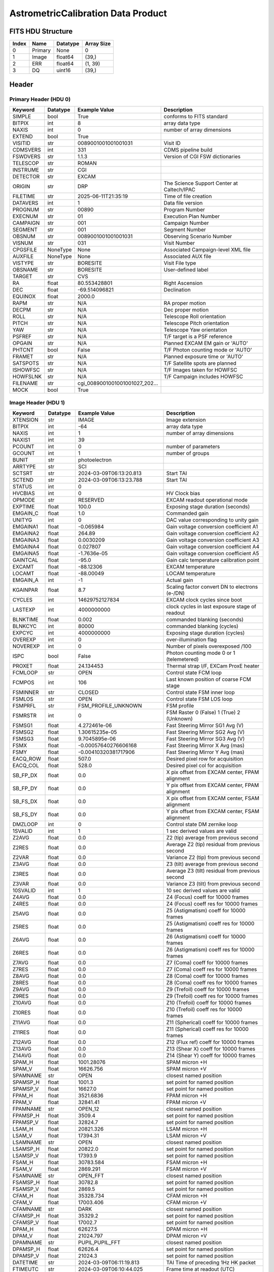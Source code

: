 .. _astrometriccalibration-label:

AstrometricCalibration Data Product
========================================


FITS HDU Structure
------------------


+-------+------------------+----------+----------------------+
| Index | Name             | Datatype | Array Size           |
+=======+==================+==========+======================+
| 0     | Primary          | None     | 0                    |
+-------+------------------+----------+----------------------+
| 1     | Image            | float64  | (39,)                |
+-------+------------------+----------+----------------------+
| 2     | ERR              | float64  | (1, 39)              |
+-------+------------------+----------+----------------------+
| 3     | DQ               | uint16   | (39,)                |
+-------+------------------+----------+----------------------+


Header
------

Primary Header (HDU 0)
^^^^^^^^^^^^^^^^^^^^^^


+------------+------------+--------------------------------+----------------------------------------------------+
| Keyword    | Datatype   | Example Value                  | Description                                        |
+============+============+================================+====================================================+
| SIMPLE     | bool       | True                           | conforms to FITS standard                          |
+------------+------------+--------------------------------+----------------------------------------------------+
| BITPIX     | int        | 8                              | array data type                                    |
+------------+------------+--------------------------------+----------------------------------------------------+
| NAXIS      | int        | 0                              | number of array dimensions                         |
+------------+------------+--------------------------------+----------------------------------------------------+
| EXTEND     | bool       | True                           |                                                    |
+------------+------------+--------------------------------+----------------------------------------------------+
| VISITID    | str        | 0089001001001001031            | Visit ID                                           |
+------------+------------+--------------------------------+----------------------------------------------------+
| CDMSVERS   | int        | 331                            | CDMS pipeline build                                |
+------------+------------+--------------------------------+----------------------------------------------------+
| FSWDVERS   | str        | 1.1.3                          | Version of CGI FSW dictionaries                    |
+------------+------------+--------------------------------+----------------------------------------------------+
| TELESCOP   | str        | ROMAN                          |                                                    |
+------------+------------+--------------------------------+----------------------------------------------------+
| INSTRUME   | str        | CGI                            |                                                    |
+------------+------------+--------------------------------+----------------------------------------------------+
| DETECTOR   | str        | EXCAM                          |                                                    |
+------------+------------+--------------------------------+----------------------------------------------------+
| ORIGIN     | str        | DRP                            | The Science Support Center at Caltech/IPAC         |
+------------+------------+--------------------------------+----------------------------------------------------+
| FILETIME   | str        | 2025-06-11T21:35:19            | Time of file creation                              |
+------------+------------+--------------------------------+----------------------------------------------------+
| DATAVERS   | int        | 1                              | Data file version                                  |
+------------+------------+--------------------------------+----------------------------------------------------+
| PROGNUM    | str        | 00890                          | Program Number                                     |
+------------+------------+--------------------------------+----------------------------------------------------+
| EXECNUM    | str        | 01                             | Execution Plan Number                              |
+------------+------------+--------------------------------+----------------------------------------------------+
| CAMPAIGN   | str        | 001                            | Campaign Number                                    |
+------------+------------+--------------------------------+----------------------------------------------------+
| SEGMENT    | str        | 001                            | Segment Number                                     |
+------------+------------+--------------------------------+----------------------------------------------------+
| OBSNUM     | str        | 0089001001001001031            | Observing Scenario Number                          |
+------------+------------+--------------------------------+----------------------------------------------------+
| VISNUM     | str        | 031                            | Visit Number                                       |
+------------+------------+--------------------------------+----------------------------------------------------+
| CPGSFILE   | NoneType   | None                           | Associated Campaign-level XML file                 |
+------------+------------+--------------------------------+----------------------------------------------------+
| AUXFILE    | NoneType   | None                           | Associated AUX file                                |
+------------+------------+--------------------------------+----------------------------------------------------+
| VISTYPE    | str        | BORESITE                       | Visit File type                                    |
+------------+------------+--------------------------------+----------------------------------------------------+
| OBSNAME    | str        | BORESITE                       | User-defined label                                 |
+------------+------------+--------------------------------+----------------------------------------------------+
| TARGET     | str        | CVS                            |                                                    |
+------------+------------+--------------------------------+----------------------------------------------------+
| RA         | float      | 80.553428801                   | Right Ascension                                    |
+------------+------------+--------------------------------+----------------------------------------------------+
| DEC        | float      | -69.514096821                  | Declination                                        |
+------------+------------+--------------------------------+----------------------------------------------------+
| EQUINOX    | float      | 2000.0                         |                                                    |
+------------+------------+--------------------------------+----------------------------------------------------+
| RAPM       | str        | N/A                            | RA proper motion                                   |
+------------+------------+--------------------------------+----------------------------------------------------+
| DECPM      | str        | N/A                            | Dec proper motion                                  |
+------------+------------+--------------------------------+----------------------------------------------------+
| ROLL       | str        | N/A                            | Telescope Roll orientation                         |
+------------+------------+--------------------------------+----------------------------------------------------+
| PITCH      | str        | N/A                            | Telescope Pitch orientation                        |
+------------+------------+--------------------------------+----------------------------------------------------+
| YAW        | str        | N/A                            | Telescope Yaw orientation                          |
+------------+------------+--------------------------------+----------------------------------------------------+
| PSFREF     | str        | N/A                            | T/F target is a PSF reference                      |
+------------+------------+--------------------------------+----------------------------------------------------+
| OPGAIN     | str        | N/A                            | Planned EXCAM EM gain or 'AUTO'                    |
+------------+------------+--------------------------------+----------------------------------------------------+
| PHTCNT     | bool       | False                          | T/F Photon counting mode or 'AUTO'                 |
+------------+------------+--------------------------------+----------------------------------------------------+
| FRAMET     | str        | N/A                            | Planned exposure time or 'AUTO'                    |
+------------+------------+--------------------------------+----------------------------------------------------+
| SATSPOTS   | str        | N/A                            | T/F Satellite spots are planned                    |
+------------+------------+--------------------------------+----------------------------------------------------+
| ISHOWFSC   | str        | N/A                            | T/F Images taken for HOWFSC                        |
+------------+------------+--------------------------------+----------------------------------------------------+
| HOWFSLNK   | str        | N/A                            | T/F Campaign includes HOWFSC                       |
+------------+------------+--------------------------------+----------------------------------------------------+
| FILENAME   | str        | cgi_0089001001001001027_202... |                                                    |
+------------+------------+--------------------------------+----------------------------------------------------+
| MOCK       | bool       | True                           |                                                    |
+------------+------------+--------------------------------+----------------------------------------------------+


Image Header (HDU 1)
^^^^^^^^^^^^^^^^^^^^


+------------+------------+--------------------------------+----------------------------------------------------+
| Keyword    | Datatype   | Example Value                  | Description                                        |
+============+============+================================+====================================================+
| XTENSION   | str        | IMAGE                          | Image extension                                    |
+------------+------------+--------------------------------+----------------------------------------------------+
| BITPIX     | int        | -64                            | array data type                                    |
+------------+------------+--------------------------------+----------------------------------------------------+
| NAXIS      | int        | 1                              | number of array dimensions                         |
+------------+------------+--------------------------------+----------------------------------------------------+
| NAXIS1     | int        | 39                             |                                                    |
+------------+------------+--------------------------------+----------------------------------------------------+
| PCOUNT     | int        | 0                              | number of parameters                               |
+------------+------------+--------------------------------+----------------------------------------------------+
| GCOUNT     | int        | 1                              | number of groups                                   |
+------------+------------+--------------------------------+----------------------------------------------------+
| BUNIT      | str        | photoelectron                  |                                                    |
+------------+------------+--------------------------------+----------------------------------------------------+
| ARRTYPE    | str        | SCI                            |                                                    |
+------------+------------+--------------------------------+----------------------------------------------------+
| SCTSRT     | str        | 2024-03-09T06:13:20.813        | Start TAI                                          |
+------------+------------+--------------------------------+----------------------------------------------------+
| SCTEND     | str        | 2024-03-09T06:13:23.788        | Start TAI                                          |
+------------+------------+--------------------------------+----------------------------------------------------+
| STATUS     | int        | 0                              |                                                    |
+------------+------------+--------------------------------+----------------------------------------------------+
| HVCBIAS    | int        | 0                              | HV Clock bias                                      |
+------------+------------+--------------------------------+----------------------------------------------------+
| OPMODE     | str        | RESERVED                       | EXCAM readout operational mode                     |
+------------+------------+--------------------------------+----------------------------------------------------+
| EXPTIME    | float      | 100.0                          | Exposing stage duration (seconds)                  |
+------------+------------+--------------------------------+----------------------------------------------------+
| EMGAIN_C   | float      | 1.0                            | Commanded gain                                     |
+------------+------------+--------------------------------+----------------------------------------------------+
| UNITYG     | int        | 0                              | DAC value corresponding to unity gain              |
+------------+------------+--------------------------------+----------------------------------------------------+
| EMGAINA1   | float      | -0.065984                      | Gain voltage conversion coefficient A1             |
+------------+------------+--------------------------------+----------------------------------------------------+
| EMGAINA2   | float      | 264.89                         | Gain voltage conversion coefficient A2             |
+------------+------------+--------------------------------+----------------------------------------------------+
| EMGAINA3   | float      | 0.0030209                      | Gain voltage conversion coefficient A3             |
+------------+------------+--------------------------------+----------------------------------------------------+
| EMGAINA4   | float      | 0.027807                       | Gain voltage conversion coefficient A4             |
+------------+------------+--------------------------------+----------------------------------------------------+
| EMGAINA5   | float      | -1.7636e-05                    | Gain voltage conversion coefficient A5             |
+------------+------------+--------------------------------+----------------------------------------------------+
| GAINTCAL   | float      | -95.0                          | Gain calc temperature calibration point            |
+------------+------------+--------------------------------+----------------------------------------------------+
| EXCAMT     | float      | -88.12306                      | EXCAM temperature                                  |
+------------+------------+--------------------------------+----------------------------------------------------+
| LOCAMT     | float      | -88.00049                      | LOCAM temperature                                  |
+------------+------------+--------------------------------+----------------------------------------------------+
| EMGAIN_A   | int        | -1                             | Actual gain                                        |
+------------+------------+--------------------------------+----------------------------------------------------+
| KGAINPAR   | float      | 8.7                            | Scaling factor convert DN to electrons (e-/DN)     |
+------------+------------+--------------------------------+----------------------------------------------------+
| CYCLES     | int        | 14629752127834                 | EXCAM clock cycles since boot                      |
+------------+------------+--------------------------------+----------------------------------------------------+
| LASTEXP    | int        | 4000000000                     | clock cycles in last exposure stage of readout     |
+------------+------------+--------------------------------+----------------------------------------------------+
| BLNKTIME   | float      | 0.002                          | commanded blanking (seconds)                       |
+------------+------------+--------------------------------+----------------------------------------------------+
| BLNKCYC    | int        | 80000                          | commanded blanking (cycles)                        |
+------------+------------+--------------------------------+----------------------------------------------------+
| EXPCYC     | int        | 4000000000                     | Exposing stage duration (cycles)                   |
+------------+------------+--------------------------------+----------------------------------------------------+
| OVEREXP    | int        | 0                              | over-illumination flag                             |
+------------+------------+--------------------------------+----------------------------------------------------+
| NOVEREXP   | int        | 0                              | Number of pixels overexposed /100                  |
+------------+------------+--------------------------------+----------------------------------------------------+
| ISPC       | bool       | False                          | Photon counting mode 0 or 1 (telemetered)          |
+------------+------------+--------------------------------+----------------------------------------------------+
| PROXET     | float      | 24.134453                      | Thermal strap I/F, EXCam ProxE heater              |
+------------+------------+--------------------------------+----------------------------------------------------+
| FCMLOOP    | str        | OPEN                           | Control state FCM loop                             |
+------------+------------+--------------------------------+----------------------------------------------------+
| FCMPOS     | int        | 106                            | Last known position of coarse FCM stage            |
+------------+------------+--------------------------------+----------------------------------------------------+
| FSMINNER   | str        | CLOSED                         | Control state FSM inner loop                       |
+------------+------------+--------------------------------+----------------------------------------------------+
| FSMLOS     | str        | OPEN                           | Control state FSM LOS loop                         |
+------------+------------+--------------------------------+----------------------------------------------------+
| FSMPRFL    | str        | FSM_PROFILE_UNKNOWN            | FSM profile                                        |
+------------+------------+--------------------------------+----------------------------------------------------+
| FSMRSTR    | int        | 0                              | FSM Raster 0 (False) 1 (True) 2 (Unknown)          |
+------------+------------+--------------------------------+----------------------------------------------------+
| FSMSG1     | float      | 4.272461e-06                   | Fast Steering Mirror SG1 Avg (V)                   |
+------------+------------+--------------------------------+----------------------------------------------------+
| FSMSG2     | float      | 1.30615235e-05                 | Fast Steering Mirror SG2 Avg (V)                   |
+------------+------------+--------------------------------+----------------------------------------------------+
| FSMSG3     | float      | 9.7045895e-06                  | Fast Steering Mirror SG3 Avg (V)                   |
+------------+------------+--------------------------------+----------------------------------------------------+
| FSMX       | float      | -0.00057640276606168           | Fast Steering Mirror X Avg (mas)                   |
+------------+------------+--------------------------------+----------------------------------------------------+
| FSMY       | float      | -0.00410320381717906           | Fast Steering Mirror Y Avg (mas)                   |
+------------+------------+--------------------------------+----------------------------------------------------+
| EACQ_ROW   | float      | 507.0                          | Desired pixel row for acquisition                  |
+------------+------------+--------------------------------+----------------------------------------------------+
| EACQ_COL   | float      | 528.0                          | Desired pixel col for acquisition                  |
+------------+------------+--------------------------------+----------------------------------------------------+
| SB_FP_DX   | float      | 0.0                            | X pix offset from EXCAM center, FPAM alignment     |
+------------+------------+--------------------------------+----------------------------------------------------+
| SB_FP_DY   | float      | 0.0                            | Y pix offset from EXCAM center, FPAM alignment     |
+------------+------------+--------------------------------+----------------------------------------------------+
| SB_FS_DX   | float      | 0.0                            | X pix offset from EXCAM center, FSAM alignment     |
+------------+------------+--------------------------------+----------------------------------------------------+
| SB_FS_DY   | float      | 0.0                            | Y pix offset from EXCAM center, FSAM alignment     |
+------------+------------+--------------------------------+----------------------------------------------------+
| DMZLOOP    | int        | 0                              | Control state DM zernike loop                      |
+------------+------------+--------------------------------+----------------------------------------------------+
| 1SVALID    | int        | 1                              | 1 sec derived values are valid                     |
+------------+------------+--------------------------------+----------------------------------------------------+
| Z2AVG      | float      | 0.0                            | Z2 (tip) average from previous second              |
+------------+------------+--------------------------------+----------------------------------------------------+
| Z2RES      | float      | 0.0                            | Average Z2 (tip) residual from previous second     |
+------------+------------+--------------------------------+----------------------------------------------------+
| Z2VAR      | float      | 0.0                            | Variance Z2 (tip) from previous second             |
+------------+------------+--------------------------------+----------------------------------------------------+
| Z3AVG      | float      | 0.0                            | Z3 (tilt) average from previous second             |
+------------+------------+--------------------------------+----------------------------------------------------+
| Z3RES      | float      | 0.0                            | Average Z3 (tilt) residual from previous second    |
+------------+------------+--------------------------------+----------------------------------------------------+
| Z3VAR      | float      | 0.0                            | Variance Z3 (tilt) from previous second            |
+------------+------------+--------------------------------+----------------------------------------------------+
| 10SVALID   | int        | 1                              | 10 sec derived values are valid                    |
+------------+------------+--------------------------------+----------------------------------------------------+
| Z4AVG      | float      | 0.0                            | Z4 (Focus) coeff for 10000 frames                  |
+------------+------------+--------------------------------+----------------------------------------------------+
| Z4RES      | float      | 0.0                            | Z4 (Focus) coeff res for 10000 frames              |
+------------+------------+--------------------------------+----------------------------------------------------+
| Z5AVG      | float      | 0.0                            | Z5 (Astigmatism) coeff for 10000 frames            |
+------------+------------+--------------------------------+----------------------------------------------------+
| Z5RES      | float      | 0.0                            | Z5 (Astigmatism) coeff res for 10000 frames        |
+------------+------------+--------------------------------+----------------------------------------------------+
| Z6AVG      | float      | 0.0                            | Z6 (Astigmatism) coeff for 10000 frames            |
+------------+------------+--------------------------------+----------------------------------------------------+
| Z6RES      | float      | 0.0                            | Z6 (Astigmatism) coeff res for 10000 frames        |
+------------+------------+--------------------------------+----------------------------------------------------+
| Z7AVG      | float      | 0.0                            | Z7 (Coma) coeff for 10000 frames                   |
+------------+------------+--------------------------------+----------------------------------------------------+
| Z7RES      | float      | 0.0                            | Z7 (Coma) coeff res for 10000 frames               |
+------------+------------+--------------------------------+----------------------------------------------------+
| Z8AVG      | float      | 0.0                            | Z8 (Coma) coeff for 10000 frames                   |
+------------+------------+--------------------------------+----------------------------------------------------+
| Z8RES      | float      | 0.0                            | Z8 (Coma) coeff res for 10000 frames               |
+------------+------------+--------------------------------+----------------------------------------------------+
| Z9AVG      | float      | 0.0                            | Z9 (Trefoil) coeff for 10000 frames                |
+------------+------------+--------------------------------+----------------------------------------------------+
| Z9RES      | float      | 0.0                            | Z9 (Trefoil) coeff res for 10000 frames            |
+------------+------------+--------------------------------+----------------------------------------------------+
| Z10AVG     | float      | 0.0                            | Z10 (Trefoil) coeff for 10000 frames               |
+------------+------------+--------------------------------+----------------------------------------------------+
| Z10RES     | float      | 0.0                            | Z10 (Trefoil) coeff res for 10000 frames           |
+------------+------------+--------------------------------+----------------------------------------------------+
| Z11AVG     | float      | 0.0                            | Z11 (Spherical) coeff for 10000 frames             |
+------------+------------+--------------------------------+----------------------------------------------------+
| Z11RES     | float      | 0.0                            | Z11 (Spherical) coeff res for 10000 frames         |
+------------+------------+--------------------------------+----------------------------------------------------+
| Z12AVG     | float      | 0.0                            | Z12 (Flux ref) coeff for 10000 frames              |
+------------+------------+--------------------------------+----------------------------------------------------+
| Z13AVG     | float      | 0.0                            | Z13 (Shear X) coeff for 10000 frames               |
+------------+------------+--------------------------------+----------------------------------------------------+
| Z14AVG     | float      | 0.0                            | Z14 (Shear Y) coeff for 10000 frames               |
+------------+------------+--------------------------------+----------------------------------------------------+
| SPAM_H     | float      | 1001.28076                     | SPAM micron +H                                     |
+------------+------------+--------------------------------+----------------------------------------------------+
| SPAM_V     | float      | 16626.756                      | SPAM micron +V                                     |
+------------+------------+--------------------------------+----------------------------------------------------+
| SPAMNAME   | str        | OPEN                           | closest named position                             |
+------------+------------+--------------------------------+----------------------------------------------------+
| SPAMSP_H   | float      | 1001.3                         | set point for named position                       |
+------------+------------+--------------------------------+----------------------------------------------------+
| SPAMSP_V   | float      | 16627.0                        | set point for named position                       |
+------------+------------+--------------------------------+----------------------------------------------------+
| FPAM_H     | float      | 3521.6836                      | FPAM micron +H                                     |
+------------+------------+--------------------------------+----------------------------------------------------+
| FPAM_V     | float      | 32841.41                       | FPAM micron +V                                     |
+------------+------------+--------------------------------+----------------------------------------------------+
| FPAMNAME   | str        | OPEN_12                        | closest named position                             |
+------------+------------+--------------------------------+----------------------------------------------------+
| FPAMSP_H   | float      | 3509.4                         | set point for named position                       |
+------------+------------+--------------------------------+----------------------------------------------------+
| FPAMSP_V   | float      | 32824.7                        | set point for named position                       |
+------------+------------+--------------------------------+----------------------------------------------------+
| LSAM_H     | float      | 20821.326                      | LSAM micron +H                                     |
+------------+------------+--------------------------------+----------------------------------------------------+
| LSAM_V     | float      | 17394.31                       | LSAM micron +V                                     |
+------------+------------+--------------------------------+----------------------------------------------------+
| LSAMNAME   | str        | OPEN                           | closest named position                             |
+------------+------------+--------------------------------+----------------------------------------------------+
| LSAMSP_H   | float      | 20822.0                        | set point for named position                       |
+------------+------------+--------------------------------+----------------------------------------------------+
| LSAMSP_V   | float      | 17393.9                        | set point for named position                       |
+------------+------------+--------------------------------+----------------------------------------------------+
| FSAM_H     | float      | 30783.584                      | FSAM micron +H                                     |
+------------+------------+--------------------------------+----------------------------------------------------+
| FSAM_V     | float      | 2869.291                       | FSAM micron +V                                     |
+------------+------------+--------------------------------+----------------------------------------------------+
| FSAMNAME   | str        | OPEN_FFT                       | closest named position                             |
+------------+------------+--------------------------------+----------------------------------------------------+
| FSAMSP_H   | float      | 30782.8                        | set point for named position                       |
+------------+------------+--------------------------------+----------------------------------------------------+
| FSAMSP_V   | float      | 2869.5                         | set point for named position                       |
+------------+------------+--------------------------------+----------------------------------------------------+
| CFAM_H     | float      | 35328.734                      | CFAM micron +H                                     |
+------------+------------+--------------------------------+----------------------------------------------------+
| CFAM_V     | float      | 17003.406                      | CFAM micron +V                                     |
+------------+------------+--------------------------------+----------------------------------------------------+
| CFAMNAME   | str        | DARK                           | closest named position                             |
+------------+------------+--------------------------------+----------------------------------------------------+
| CFAMSP_H   | float      | 35329.2                        | set point for named position                       |
+------------+------------+--------------------------------+----------------------------------------------------+
| CFAMSP_V   | float      | 17002.7                        | set point for named position                       |
+------------+------------+--------------------------------+----------------------------------------------------+
| DPAM_H     | float      | 62627.5                        | DPAM micron +H                                     |
+------------+------------+--------------------------------+----------------------------------------------------+
| DPAM_V     | float      | 21024.797                      | DPAM micron +V                                     |
+------------+------------+--------------------------------+----------------------------------------------------+
| DPAMNAME   | str        | PUPIL,PUPIL_FFT                | closest named position                             |
+------------+------------+--------------------------------+----------------------------------------------------+
| DPAMSP_H   | float      | 62626.4                        | set point for named position                       |
+------------+------------+--------------------------------+----------------------------------------------------+
| DPAMSP_V   | float      | 21024.3                        | set point for named position                       |
+------------+------------+--------------------------------+----------------------------------------------------+
| DATETIME   | str        | 2024-03-09T06:11:19.813        | TAI Time of preceding 1Hz HK packet                |
+------------+------------+--------------------------------+----------------------------------------------------+
| FTIMEUTC   | str        | 2024-03-09T06:10:44.025        | Frame time at readout (UTC)                        |
+------------+------------+--------------------------------+----------------------------------------------------+
| DATALVL    | str        | CAL                            |                                                    |
+------------+------------+--------------------------------+----------------------------------------------------+
| MISSING    | bool       | False                          | Flagged if header keywords are missing             |
+------------+------------+--------------------------------+----------------------------------------------------+
| DRPVERSN   | str        | 3.0-alpha                      | corgidrp version that produced this file           |
+------------+------------+--------------------------------+----------------------------------------------------+
| DRPCTIME   | str        | 2025-09-18T00:04:20.515        | When this file was saved                           |
+------------+------------+--------------------------------+----------------------------------------------------+
| DESMEAR    | bool       | True                           |                                                    |
+------------+------------+--------------------------------+----------------------------------------------------+
| CTI_CORR   | bool       | False                          |                                                    |
+------------+------------+--------------------------------+----------------------------------------------------+
| IS_BAD     | bool       | False                          |                                                    |
+------------+------------+--------------------------------+----------------------------------------------------+
| RECIPE     | str        | {"name": "l2b_to_boresight"... |                                                    |
+------------+------------+--------------------------------+----------------------------------------------------+
| FWC_PP_E   | float      | 90000.0                        |                                                    |
+------------+------------+--------------------------------+----------------------------------------------------+
| FWC_EM_E   | float      | 100000.0                       |                                                    |
+------------+------------+--------------------------------+----------------------------------------------------+
| SAT_DN     | float      | 7241.379310344827              |                                                    |
+------------+------------+--------------------------------+----------------------------------------------------+
| FRMSEL01   | float      | 1.0                            | Bad Pixel Fraction < This Value. Doesn't includ    |
+------------+------------+--------------------------------+----------------------------------------------------+
| FRMSEL02   | bool       | False                          | Are we selecting on the OVEREXP flag?              |
+------------+------------+--------------------------------+----------------------------------------------------+
| FRMSEL03   | NoneType   | None                           | tip rms (Z2VAR) threshold                          |
+------------+------------+--------------------------------+----------------------------------------------------+
| FRMSEL04   | NoneType   | None                           | tilt rms (Z3VAR) threshold                         |
+------------+------------+--------------------------------+----------------------------------------------------+
| FRMSEL05   | NoneType   | None                           | tip bias (Z2RES) threshold                         |
+------------+------------+--------------------------------+----------------------------------------------------+
| FRMSEL06   | NoneType   | None                           | tilt bias (Z3RES) threshold                        |
+------------+------------+--------------------------------+----------------------------------------------------+
| KGAIN_ER   | float      | 0.0                            |                                                    |
+------------+------------+--------------------------------+----------------------------------------------------+
| RN         | str        |                                |                                                    |
+------------+------------+--------------------------------+----------------------------------------------------+
| RN_ERR     | str        |                                |                                                    |
+------------+------------+--------------------------------+----------------------------------------------------+
| STAR1      | str        | 486.8996215477397,749.94486... |                                                    |
+------------+------------+--------------------------------+----------------------------------------------------+
| STAR2      | str        | 876.5300093631754,637.49443... |                                                    |
+------------+------------+--------------------------------+----------------------------------------------------+
| STAR3      | str        | 266.96389932349837,755.6701... |                                                    |
+------------+------------+--------------------------------+----------------------------------------------------+
| STAR4      | str        | 638.0464955808816,509.36502... |                                                    |
+------------+------------+--------------------------------+----------------------------------------------------+
| STAR5      | str        | 217.5152432648532,521.44091... |                                                    |
+------------+------------+--------------------------------+----------------------------------------------------+
| DATATYPE   | str        | AstrometricCalibration         |                                                    |
+------------+------------+--------------------------------+----------------------------------------------------+
| FILE0      | str        | cgi_0089001001001001027_202... | File name for the n-th science file used           |
+------------+------------+--------------------------------+----------------------------------------------------+
| DRPNFILE   | int        | 2                              | # of files used to create this processed frame     |
+------------+------------+--------------------------------+----------------------------------------------------+
| F0POS      | float      | 80.55342878999262              | -69.51409680792247                                 |
+------------+------------+--------------------------------+----------------------------------------------------+
| HISTORY    | str        | Frames cropped and bias sub... |                                                    |
+------------+------------+--------------------------------+----------------------------------------------------+


ERR Header (HDU 2)
^^^^^^^^^^^^^^^^^^


+------------+------------+--------------------------------+----------------------------------------------------+
| Keyword    | Datatype   | Example Value                  | Description                                        |
+============+============+================================+====================================================+
| XTENSION   | str        | IMAGE                          | Image extension                                    |
+------------+------------+--------------------------------+----------------------------------------------------+
| BITPIX     | int        | -64                            | array data type                                    |
+------------+------------+--------------------------------+----------------------------------------------------+
| NAXIS      | int        | 2                              | number of array dimensions                         |
+------------+------------+--------------------------------+----------------------------------------------------+
| NAXIS1     | int        | 39                             |                                                    |
+------------+------------+--------------------------------+----------------------------------------------------+
| NAXIS2     | int        | 1                              |                                                    |
+------------+------------+--------------------------------+----------------------------------------------------+
| PCOUNT     | int        | 0                              | number of parameters                               |
+------------+------------+--------------------------------+----------------------------------------------------+
| GCOUNT     | int        | 1                              | number of groups                                   |
+------------+------------+--------------------------------+----------------------------------------------------+
| EXTNAME    | str        | ERR                            |                                                    |
+------------+------------+--------------------------------+----------------------------------------------------+
| TRK_ERRS   | bool       | False                          |                                                    |
+------------+------------+--------------------------------+----------------------------------------------------+


DQ Header (HDU 3)
^^^^^^^^^^^^^^^^^


+------------+------------+--------------------------------+----------------------------------------------------+
| Keyword    | Datatype   | Example Value                  | Description                                        |
+============+============+================================+====================================================+
| XTENSION   | str        | IMAGE                          | Image extension                                    |
+------------+------------+--------------------------------+----------------------------------------------------+
| BITPIX     | int        | 16                             | array data type                                    |
+------------+------------+--------------------------------+----------------------------------------------------+
| NAXIS      | int        | 1                              | number of array dimensions                         |
+------------+------------+--------------------------------+----------------------------------------------------+
| NAXIS1     | int        | 39                             |                                                    |
+------------+------------+--------------------------------+----------------------------------------------------+
| PCOUNT     | int        | 0                              | number of parameters                               |
+------------+------------+--------------------------------+----------------------------------------------------+
| GCOUNT     | int        | 1                              | number of groups                                   |
+------------+------------+--------------------------------+----------------------------------------------------+
| BSCALE     | int        | 1                              |                                                    |
+------------+------------+--------------------------------+----------------------------------------------------+
| BZERO      | int        | 32768                          |                                                    |
+------------+------------+--------------------------------+----------------------------------------------------+
| EXTNAME    | str        | DQ                             |                                                    |
+------------+------------+--------------------------------+----------------------------------------------------+
| COMMENT    | str        | DQ not meaningful for this ... |                                                    |
+------------+------------+--------------------------------+----------------------------------------------------+


